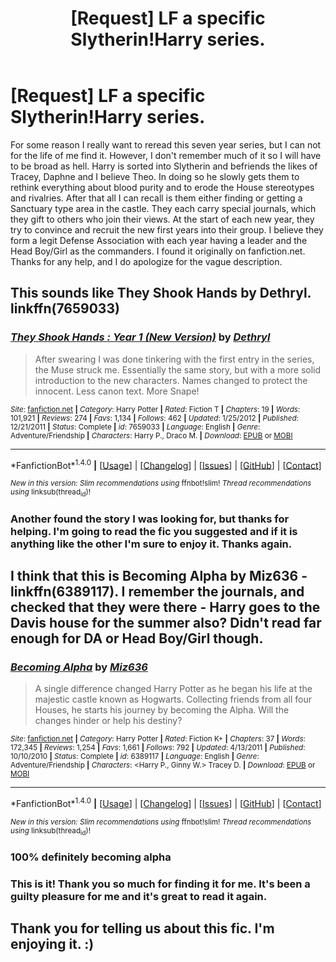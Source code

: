 #+TITLE: [Request] LF a specific Slytherin!Harry series.

* [Request] LF a specific Slytherin!Harry series.
:PROPERTIES:
:Author: nyjosh181
:Score: 10
:DateUnix: 1515191272.0
:DateShort: 2018-Jan-06
:FlairText: Request
:END:
For some reason I really want to reread this seven year series, but I can not for the life of me find it. However, I don't remember much of it so I will have to be broad as hell. Harry is sorted into Slytherin and befriends the likes of Tracey, Daphne and I believe Theo. In doing so he slowly gets them to rethink everything about blood purity and to erode the House stereotypes and rivalries. After that all I can recall is them either finding or getting a Sanctuary type area in the castle. They each carry special journals, which they gift to others who join their views. At the start of each new year, they try to convince and recruit the new first years into their group. I believe they form a legit Defense Association with each year having a leader and the Head Boy/Girl as the commanders. I found it originally on fanfiction.net. Thanks for any help, and I do apologize for the vague description.


** This sounds like They Shook Hands by Dethryl. linkffn(7659033)
:PROPERTIES:
:Author: AndromedaMarine
:Score: 5
:DateUnix: 1515196330.0
:DateShort: 2018-Jan-06
:END:

*** [[http://www.fanfiction.net/s/7659033/1/][*/They Shook Hands : Year 1 (New Version)/*]] by [[https://www.fanfiction.net/u/2560219/Dethryl][/Dethryl/]]

#+begin_quote
  After swearing I was done tinkering with the first entry in the series, the Muse struck me. Essentially the same story, but with a more solid introduction to the new characters. Names changed to protect the innocent. Less canon text. More Snape!
#+end_quote

^{/Site/: [[http://www.fanfiction.net/][fanfiction.net]] *|* /Category/: Harry Potter *|* /Rated/: Fiction T *|* /Chapters/: 19 *|* /Words/: 101,921 *|* /Reviews/: 274 *|* /Favs/: 1,134 *|* /Follows/: 462 *|* /Updated/: 1/25/2012 *|* /Published/: 12/21/2011 *|* /Status/: Complete *|* /id/: 7659033 *|* /Language/: English *|* /Genre/: Adventure/Friendship *|* /Characters/: Harry P., Draco M. *|* /Download/: [[http://www.ff2ebook.com/old/ffn-bot/index.php?id=7659033&source=ff&filetype=epub][EPUB]] or [[http://www.ff2ebook.com/old/ffn-bot/index.php?id=7659033&source=ff&filetype=mobi][MOBI]]}

--------------

*FanfictionBot*^{1.4.0} *|* [[[https://github.com/tusing/reddit-ffn-bot/wiki/Usage][Usage]]] | [[[https://github.com/tusing/reddit-ffn-bot/wiki/Changelog][Changelog]]] | [[[https://github.com/tusing/reddit-ffn-bot/issues/][Issues]]] | [[[https://github.com/tusing/reddit-ffn-bot/][GitHub]]] | [[[https://www.reddit.com/message/compose?to=tusing][Contact]]]

^{/New in this version: Slim recommendations using/ ffnbot!slim! /Thread recommendations using/ linksub(thread_id)!}
:PROPERTIES:
:Author: FanfictionBot
:Score: 3
:DateUnix: 1515196333.0
:DateShort: 2018-Jan-06
:END:


*** Another found the story I was looking for, but thanks for helping. I'm going to read the fic you suggested and if it is anything like the other I'm sure to enjoy it. Thanks again.
:PROPERTIES:
:Author: nyjosh181
:Score: 3
:DateUnix: 1515209358.0
:DateShort: 2018-Jan-06
:END:


** I think that this is Becoming Alpha by Miz636 - linkffn(6389117). I remember the journals, and checked that they were there - Harry goes to the Davis house for the summer also? Didn't read far enough for DA or Head Boy/Girl though.
:PROPERTIES:
:Author: MimronsSkull
:Score: 2
:DateUnix: 1515200636.0
:DateShort: 2018-Jan-06
:END:

*** [[http://www.fanfiction.net/s/6389117/1/][*/Becoming Alpha/*]] by [[https://www.fanfiction.net/u/1704327/Miz636][/Miz636/]]

#+begin_quote
  A single difference changed Harry Potter as he began his life at the majestic castle known as Hogwarts. Collecting friends from all four Houses, he starts his journey by becoming the Alpha. Will the changes hinder or help his destiny?
#+end_quote

^{/Site/: [[http://www.fanfiction.net/][fanfiction.net]] *|* /Category/: Harry Potter *|* /Rated/: Fiction K+ *|* /Chapters/: 37 *|* /Words/: 172,345 *|* /Reviews/: 1,254 *|* /Favs/: 1,661 *|* /Follows/: 792 *|* /Updated/: 4/13/2011 *|* /Published/: 10/10/2010 *|* /Status/: Complete *|* /id/: 6389117 *|* /Language/: English *|* /Genre/: Adventure/Friendship *|* /Characters/: <Harry P., Ginny W.> Tracey D. *|* /Download/: [[http://www.ff2ebook.com/old/ffn-bot/index.php?id=6389117&source=ff&filetype=epub][EPUB]] or [[http://www.ff2ebook.com/old/ffn-bot/index.php?id=6389117&source=ff&filetype=mobi][MOBI]]}

--------------

*FanfictionBot*^{1.4.0} *|* [[[https://github.com/tusing/reddit-ffn-bot/wiki/Usage][Usage]]] | [[[https://github.com/tusing/reddit-ffn-bot/wiki/Changelog][Changelog]]] | [[[https://github.com/tusing/reddit-ffn-bot/issues/][Issues]]] | [[[https://github.com/tusing/reddit-ffn-bot/][GitHub]]] | [[[https://www.reddit.com/message/compose?to=tusing][Contact]]]

^{/New in this version: Slim recommendations using/ ffnbot!slim! /Thread recommendations using/ linksub(thread_id)!}
:PROPERTIES:
:Author: FanfictionBot
:Score: 3
:DateUnix: 1515200679.0
:DateShort: 2018-Jan-06
:END:


*** 100% definitely becoming alpha
:PROPERTIES:
:Author: difinity1
:Score: 2
:DateUnix: 1515201793.0
:DateShort: 2018-Jan-06
:END:


*** This is it! Thank you so much for finding it for me. It's been a guilty pleasure for me and it's great to read it again.
:PROPERTIES:
:Author: nyjosh181
:Score: 1
:DateUnix: 1515209040.0
:DateShort: 2018-Jan-06
:END:


** Thank you for telling us about this fic. I'm enjoying it. :)
:PROPERTIES:
:Author: Missmybrother987
:Score: 1
:DateUnix: 1515277241.0
:DateShort: 2018-Jan-07
:END:
